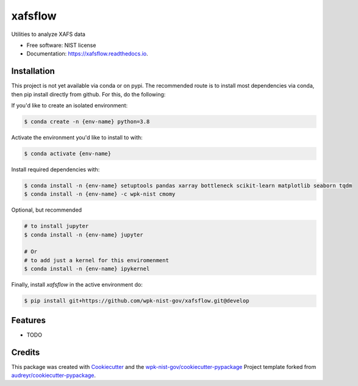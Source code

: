 ========
xafsflow
========


.. image:: https://img.shields.io/pypi/v/xafsflow.svg
        :target: https://pypi.python.org/pypi/xafsflow

.. image:: https://img.shields.io/travis/wpk-nist-gov/xafsflow.svg
        :target: https://travis-ci.com/wpk-nist-gov/xafsflow

.. image:: https://readthedocs.org/projects/xafsflow/badge/?version=latest
        :target: https://xafsflow.readthedocs.io/en/latest/?badge=latest
        :alt: Documentation Status




Utilities to analyze XAFS data


* Free software: NIST license
* Documentation: https://xafsflow.readthedocs.io.

Installation
------------

This project is not yet available via conda or on pypi.  The recommended route is to install most dependencies via conda, then pip install directly from github.  For this, do the following:

If you'd like to create an isolated environment:

.. code-block:: console

    $ conda create -n {env-name} python=3.8

Activate the environment you'd like to install to with:

.. code-block:: console

   $ conda activate {env-name}

Install required dependencies with:

.. code-block:: console

   $ conda install -n {env-name} setuptools pandas xarray bottleneck scikit-learn matplotlib seaborn tqdm
   $ conda install -n {env-name} -c wpk-nist cmomy

Optional, but recommended

.. code-block:: console

   # to install jupyter
   $ conda install -n {env-name} jupyter

   # Or
   # to add just a kernel for this enviromenment
   $ conda install -n {env-name} ipykernel

Finally, install `xafsflow` in the active environment do:

.. code-block:: console

   $ pip install git+https://github.com/wpk-nist-gov/xafsflow.git@develop



Features
--------

* TODO

Credits
-------

This package was created with Cookiecutter_ and the `wpk-nist-gov/cookiecutter-pypackage`_ Project template forked from `audreyr/cookiecutter-pypackage`_.

.. _Cookiecutter: https://github.com/audreyr/cookiecutter
.. _`wpk-nist-gov/cookiecutter-pypackage`: https://github.com/wpk-nist-gov/cookiecutter-pypackage
.. _`audreyr/cookiecutter-pypackage`: https://github.com/audreyr/cookiecutter-pypackage
